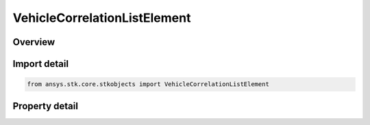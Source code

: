 VehicleCorrelationListElement
=============================

.. py:class:: ansys.stk.core.stkobjects.VehicleCorrelationListElement

   Class representing an element of an HPOP covariance matrix.

.. py:currentmodule:: VehicleCorrelationListElement

Overview
--------

.. tab-set::

    .. tab-item:: Properties
        
        .. list-table::
            :header-rows: 0
            :widths: auto

            * - :py:attr:`~ansys.stk.core.stkobjects.VehicleCorrelationListElement.row`
              - Consider parameter for row.
            * - :py:attr:`~ansys.stk.core.stkobjects.VehicleCorrelationListElement.column`
              - Consider parameter for column.
            * - :py:attr:`~ansys.stk.core.stkobjects.VehicleCorrelationListElement.value`
              - Cross correlation value. Dimensionless.



Import detail
-------------

.. code-block:: python

    from ansys.stk.core.stkobjects import VehicleCorrelationListElement


Property detail
---------------

.. py:property:: row
    :canonical: ansys.stk.core.stkobjects.VehicleCorrelationListElement.row
    :type: VehicleCorrelationListType

    Consider parameter for row.

.. py:property:: column
    :canonical: ansys.stk.core.stkobjects.VehicleCorrelationListElement.column
    :type: VehicleCorrelationListType

    Consider parameter for column.

.. py:property:: value
    :canonical: ansys.stk.core.stkobjects.VehicleCorrelationListElement.value
    :type: float

    Cross correlation value. Dimensionless.



